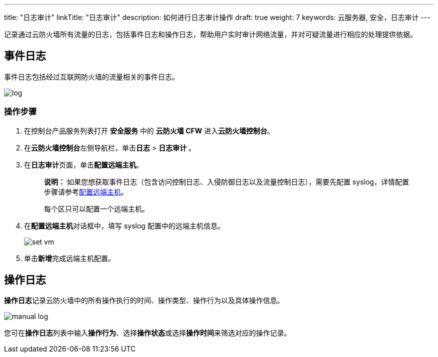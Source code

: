 ---
title: "日志审计"
linkTitle: "日志审计"
description: 如何进行日志审计操作
draft: true
weight: 7
keywords: 云服务器, 安全，日志审计
---



记录通过云防火墙所有流量的日志，包括事件日志和操作日志，帮助用户实时审计网络流量，并对可疑流量进行相应的处理提供依据。

== 事件日志

事件日志包括经过互联网防火墙的流量相关的事件日志。

image::../_images/log.png[]

=== 操作步骤

. 在控制台产品服务列表打开 *安全服务* 中的 *云防火墙 CFW* 进入**云防火墙控制台**。
. 在**云防火墙控制台**左侧导航栏，单击**日志** > *日志审计* 。
. 在**日志审计**页面，单击**配置远端主机**。
+
____
*说明：*
如果您想获取事件日志（包含访问控制日志、入侵防御日志以及流量控制日志），需要先配置 syslog，详情配置步骤请参考link:../../manual/rsyslog/[配置远端主机]。

每个区只可以配置一个远端主机。
____

. 在**配置远端主机**对话框中，填写 syslog 配置中的远端主机信息。
+
image::../_images/set_vm.png[]

. 单击**新增**完成远端主机配置。

== 操作日志

**操作日志**记录云防火墙中的所有操作执行的时间、操作类型、操作行为以及具体操作信息。

image::../_images/manual_log.png[]

您可在**操作日志**列表中输入**操作行为**、选择**操作状态**或选择**操作时间**来筛选对应的操作记录。

